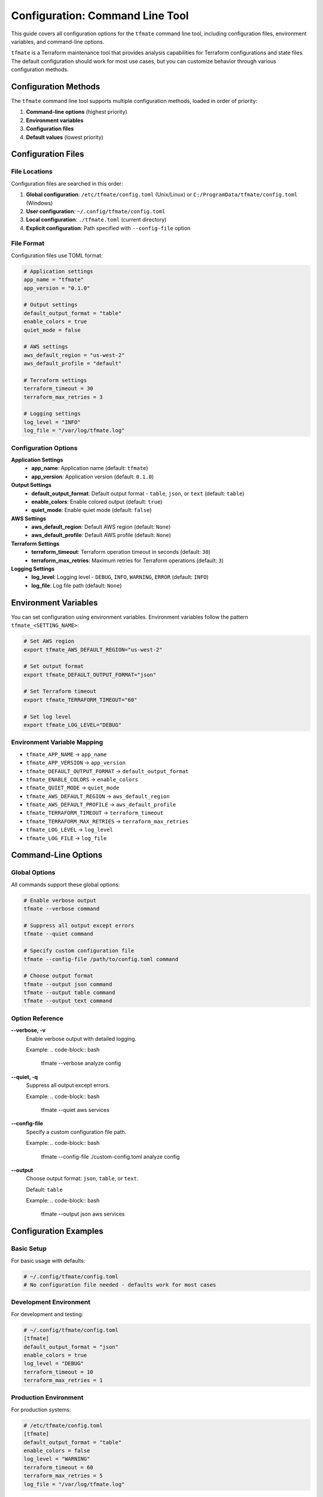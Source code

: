 Configuration: Command Line Tool
================================

This guide covers all configuration options for the ``tfmate`` command line
tool, including configuration files, environment variables, and command-line
options.

``tfmate`` is a Terraform maintenance tool that provides analysis capabilities
for Terraform configurations and state files. The default configuration should
work for most use cases, but you can customize behavior through various
configuration methods.

Configuration Methods
---------------------

The ``tfmate`` command line tool supports multiple configuration methods,
loaded in order of priority:

1. **Command-line options** (highest priority)
2. **Environment variables**
3. **Configuration files**
4. **Default values** (lowest priority)

Configuration Files
-------------------

File Locations
~~~~~~~~~~~~~~

Configuration files are searched in this order:

1. **Global configuration**: ``/etc/tfmate/config.toml`` (Unix/Linux) or ``C:/ProgramData/tfmate/config.toml`` (Windows)
2. **User configuration**: ``~/.config/tfmate/config.toml``
3. **Local configuration**: ``./tfmate.toml`` (current directory)
4. **Explicit configuration**: Path specified with ``--config-file`` option

File Format
~~~~~~~~~~~

Configuration files use TOML format:

.. code-block:: toml

    # Application settings
    app_name = "tfmate"
    app_version = "0.1.0"

    # Output settings
    default_output_format = "table"
    enable_colors = true
    quiet_mode = false

    # AWS settings
    aws_default_region = "us-west-2"
    aws_default_profile = "default"

    # Terraform settings
    terraform_timeout = 30
    terraform_max_retries = 3

    # Logging settings
    log_level = "INFO"
    log_file = "/var/log/tfmate.log"

Configuration Options
~~~~~~~~~~~~~~~~~~~~~

**Application Settings**
    - **app_name**: Application name (default: ``tfmate``)
    - **app_version**: Application version (default: ``0.1.0``)

**Output Settings**
    - **default_output_format**: Default output format - ``table``, ``json``, or ``text`` (default: ``table``)
    - **enable_colors**: Enable colored output (default: ``true``)
    - **quiet_mode**: Enable quiet mode (default: ``false``)

**AWS Settings**
    - **aws_default_region**: Default AWS region (default: ``None``)
    - **aws_default_profile**: Default AWS profile (default: ``None``)

**Terraform Settings**
    - **terraform_timeout**: Terraform operation timeout in seconds (default: ``30``)
    - **terraform_max_retries**: Maximum retries for Terraform operations (default: ``3``)

**Logging Settings**
    - **log_level**: Logging level - ``DEBUG``, ``INFO``, ``WARNING``, ``ERROR`` (default: ``INFO``)
    - **log_file**: Log file path (default: ``None``)

Environment Variables
---------------------

You can set configuration using environment variables. Environment variables
follow the pattern ``tfmate_<SETTING_NAME>``:

.. code-block:: bash

    # Set AWS region
    export tfmate_AWS_DEFAULT_REGION="us-west-2"

    # Set output format
    export tfmate_DEFAULT_OUTPUT_FORMAT="json"

    # Set Terraform timeout
    export tfmate_TERRAFORM_TIMEOUT="60"

    # Set log level
    export tfmate_LOG_LEVEL="DEBUG"

Environment Variable Mapping
~~~~~~~~~~~~~~~~~~~~~~~~~~~~

- ``tfmate_APP_NAME`` → ``app_name``
- ``tfmate_APP_VERSION`` → ``app_version``
- ``tfmate_DEFAULT_OUTPUT_FORMAT`` → ``default_output_format``
- ``tfmate_ENABLE_COLORS`` → ``enable_colors``
- ``tfmate_QUIET_MODE`` → ``quiet_mode``
- ``tfmate_AWS_DEFAULT_REGION`` → ``aws_default_region``
- ``tfmate_AWS_DEFAULT_PROFILE`` → ``aws_default_profile``
- ``tfmate_TERRAFORM_TIMEOUT`` → ``terraform_timeout``
- ``tfmate_TERRAFORM_MAX_RETRIES`` → ``terraform_max_retries``
- ``tfmate_LOG_LEVEL`` → ``log_level``
- ``tfmate_LOG_FILE`` → ``log_file``

Command-Line Options
--------------------

Global Options
~~~~~~~~~~~~~~

All commands support these global options:

.. code-block:: bash

    # Enable verbose output
    tfmate --verbose command

    # Suppress all output except errors
    tfmate --quiet command

    # Specify custom configuration file
    tfmate --config-file /path/to/config.toml command

    # Choose output format
    tfmate --output json command
    tfmate --output table command
    tfmate --output text command

Option Reference
~~~~~~~~~~~~~~~~

**--verbose, -v**
    Enable verbose output with detailed logging.

    Example:
    .. code-block:: bash

        tfmate --verbose analyze config

**--quiet, -q**
    Suppress all output except errors.

    Example:
    .. code-block:: bash

        tfmate --quiet aws services

**--config-file**
    Specify a custom configuration file path.

    Example:
    .. code-block:: bash

        tfmate --config-file ./custom-config.toml analyze config

**--output**
    Choose output format: ``json``, ``table``, or ``text``.

    Default: ``table``

    Example:
    .. code-block:: bash

        tfmate --output json aws services

Configuration Examples
----------------------

Basic Setup
~~~~~~~~~~~

For basic usage with defaults:

.. code-block:: toml

    # ~/.config/tfmate/config.toml
    # No configuration file needed - defaults work for most cases

Development Environment
~~~~~~~~~~~~~~~~~~~~~~~

For development and testing:

.. code-block:: toml

    # ~/.config/tfmate/config.toml
    [tfmate]
    default_output_format = "json"
    enable_colors = true
    log_level = "DEBUG"
    terraform_timeout = 10
    terraform_max_retries = 1

Production Environment
~~~~~~~~~~~~~~~~~~~~~~

For production systems:

.. code-block:: toml

    # /etc/tfmate/config.toml
    [tfmate]
    default_output_format = "table"
    enable_colors = false
    log_level = "WARNING"
    terraform_timeout = 60
    terraform_max_retries = 5
    log_file = "/var/log/tfmate.log"

AWS-Specific Configuration
~~~~~~~~~~~~~~~~~~~~~~~~~~

For AWS-focused workflows:

.. code-block:: toml

    # ~/.config/tfmate/config.toml
    [tfmate]
    aws_default_region = "us-west-2"
    aws_default_profile = "production"
    terraform_timeout = 45
    terraform_max_retries = 3

Scripting Configuration
~~~~~~~~~~~~~~~~~~~~~~~

For automation and scripting:

.. code-block:: toml

    # ~/.config/tfmate/config.toml
    [tfmate]
    default_output_format = "json"
    enable_colors = false
    quiet_mode = true
    log_level = "ERROR"

Network-Specific Configuration
------------------------------

Slow Networks
~~~~~~~~~~~~~

For slow or unreliable networks:

.. code-block:: toml

    # ~/.config/tfmate/config.toml
    [tfmate]
    terraform_timeout = 120
    terraform_max_retries = 5
    log_level = "INFO"

Security Considerations
-----------------------

Configuration File Security
~~~~~~~~~~~~~~~~~~~~~~~~~~~

Protect your configuration files:

.. code-block:: bash

    # Set proper permissions for user configuration
    chmod 600 ~/.config/tfmate/config.toml

    # For system-wide configuration
    chmod 640 /etc/tfmate/config.toml
    chown root:root /etc/tfmate/config.toml

Environment Variable Security
~~~~~~~~~~~~~~~~~~~~~~~~~~~~~

Secure environment variable usage:

.. code-block:: bash

    # Set variables for current session only
    export tfmate_AWS_DEFAULT_REGION="us-west-2"

    # Clear sensitive variables when done
    unset tfmate_AWS_DEFAULT_REGION
    unset tfmate_AWS_DEFAULT_PROFILE

Troubleshooting Configuration
-----------------------------

Configuration Debugging
~~~~~~~~~~~~~~~~~~~~~~~

Check which configuration is being used:

.. code-block:: python

    from tfmate.settings import Settings

    # Load and display configuration
    settings = Settings()
    print(f"Output format: {settings.default_output_format}")
    print(f"Timeout: {settings.terraform_timeout}")
    print(f"AWS region: {settings.aws_default_region}")

Common Issues
~~~~~~~~~~~~~

**Configuration Not Loaded**
    - Check file permissions
    - Verify file format (TOML syntax)
    - Ensure file is in correct location
    - Check for syntax errors in TOML file

**Configuration Not Valid**
    - Verify TOML syntax is correct
    - Check that setting names match expected values
    - Ensure boolean values are ``true``/``false``, not ``True``/``False``

**Environment Variables Not Recognized**
    - Check variable names (must start with ``tfmate_``)
    - Restart terminal session
    - Verify variable values

**Command-Line Options Override**
    - Command-line options take highest priority
    - Check for conflicting options
    - Use ``--help`` to see current options

Configuration Validation
------------------------

Validation Rules
~~~~~~~~~~~~~~~~

The library validates configuration:

- **default_output_format**: Must be one of ``table``, ``json``, or ``text``
- **terraform_timeout**: Must be a positive integer
- **terraform_max_retries**: Must be a non-negative integer
- **log_level**: Must be one of ``DEBUG``, ``INFO``, ``WARNING``, or ``ERROR``
- **enable_colors**: Must be a boolean value
- **quiet_mode**: Must be a boolean value

Error Messages
~~~~~~~~~~~~~~

Common validation errors:

.. code-block:: bash

    # Invalid output format
    Error: Invalid default_output_format value

    # Invalid timeout
    Error: terraform_timeout must be a positive integer

    # Invalid log level
    Error: log_level must be one of DEBUG, INFO, WARNING, ERROR

Best Practices
--------------

Configuration Management
~~~~~~~~~~~~~~~~~~~~~~~~

1. **Use configuration files for defaults**

   - Set common settings in ``~/.config/tfmate/config.toml``
   - Use environment variables for overrides
   - Use command-line options for one-time changes

2. **Separate environments**

   - Use different config files for different environments
   - Use environment variables for sensitive data
   - Document configuration requirements

3. **Version control**

   - Don't commit sensitive configuration
   - Use templates for configuration files
   - Document configuration changes

4. **Security**

   - Protect configuration files with proper permissions
   - Use environment variables for credentials
   - Clear sensitive environment variables

5. **Testing**

   - Test timeout settings for your environment
   - Verify output formats work for your use case
   - Test logging configuration

Configuration Templates
-----------------------

Basic Template
~~~~~~~~~~~~~~

.. code-block:: toml

    # config.toml.template
    # Application settings
    [tfmate]
    app_name = "tfmate"
    app_version = "0.1.0"

    # Output settings
    default_output_format = "table"
    enable_colors = true
    quiet_mode = false

    # AWS settings
    aws_default_region = "us-west-2"
    aws_default_profile = "default"

    # Terraform settings
    terraform_timeout = 30
    terraform_max_retries = 3

    # Logging settings
    log_level = "INFO"
    log_file = null

Production Template
~~~~~~~~~~~~~~~~~~~

.. code-block:: toml

    # production.toml
    # Application settings
    [tfmate]
    app_name = "tfmate"
    app_version = "0.1.0"

    # Output settings
    default_output_format = "table"
    enable_colors = false
    quiet_mode = false

    # AWS settings
    aws_default_region = "us-west-2"
    aws_default_profile = "production"

    # Terraform settings
    terraform_timeout = 60
    terraform_max_retries = 5

    # Logging settings
    log_level = "WARNING"
    log_file = "/var/log/tfmate.log"

Development Template
~~~~~~~~~~~~~~~~~~~~

.. code-block:: toml

    # development.toml
    # Application settings
    [tfmate]
    app_name = "tfmate"
    app_version = "0.1.0"

    # Output settings
    default_output_format = "json"
    enable_colors = true
    quiet_mode = false

    # AWS settings
    aws_default_region = "us-east-1"
    aws_default_profile = "dev"

    # Terraform settings
    terraform_timeout = 10
    terraform_max_retries = 1

    # Logging settings
    log_level = "DEBUG"
    log_file = null

Scripting Template
~~~~~~~~~~~~~~~~~~

.. code-block:: toml

    # scripting.toml
    # Application settings
    [tfmate]
    app_name = "tfmate"
    app_version = "0.1.0"

    # Output settings
    default_output_format = "json"
    enable_colors = false
    quiet_mode = true

    # AWS settings
    aws_default_region = "us-west-2"
    aws_default_profile = "automation"

    # Terraform settings
    terraform_timeout = 45
    terraform_max_retries = 3

    # Logging settings
    log_level = "ERROR"
    log_file = null